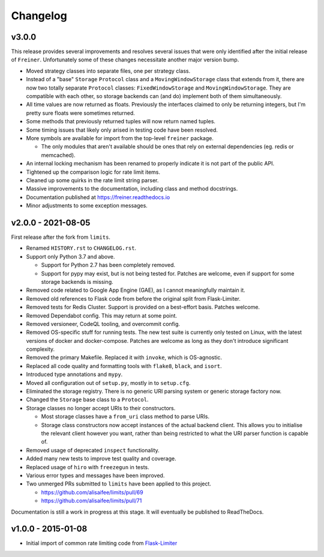 .. :changelog:

=========
Changelog
=========

v3.0.0
======

This release provides several improvements and resolves several issues that were
only identified after the initial release of ``Freiner``. Unfortunately some of
these changes necessitate another major version bump.

* Moved strategy classes into separate files, one per strategy class.
* Instead of a "base" ``Storage`` ``Protocol`` class and a ``MovingWindowStorage`` class that extends from it,
  there are now two totally separate ``Protocol`` classes: ``FixedWindowStorage`` and ``MovingWindowStorage``.
  They are compatible with each other, so storage backends can (and do) implement both of them simultaneously.
* All time values are now returned as floats.
  Previously the interfaces claimed to only be returning integers, but I'm pretty sure floats were sometimes returned.
* Some methods that previously returned tuples will now return named tuples.
* Some timing issues that likely only arised in testing code have been resolved.
* More symbols are available for import from the top-level ``freiner`` package.

  * The only modules that aren't available should be ones that rely on external dependencies (eg. redis or memcached).
* An internal locking mechanism has been renamed to properly indicate it is not part of the public API.
* Tightened up the comparison logic for rate limit items.
* Cleaned up some quirks in the rate limit string parser.
* Massive improvements to the documentation, including class and method docstrings.
* Documentation published at https://freiner.readthedocs.io
* Minor adjustments to some exception messages.

v2.0.0 - 2021-08-05
===================

First release after the fork from ``limits``.

* Renamed ``HISTORY.rst`` to ``CHANGELOG.rst``.
* Support only Python 3.7 and above.

  * Support for Python 2.7 has been completely removed.
  * Support for pypy may exist, but is not being tested for. Patches are welcome, even if support for some storage backends is missing.
* Removed code related to Google App Engine (GAE), as I cannot meaningfully maintain it.
* Removed old references to Flask code from before the original split from Flask-Limiter.
* Removed tests for Redis Cluster. Support is provided on a best-effort basis. Patches welcome.
* Removed Dependabot config. This may return at some point.
* Removed versioneer, CodeQL tooling, and overcommit config.
* Removed OS-specific stuff for running tests. The new test suite is currently only tested on Linux, with the latest versions of docker and docker-compose.
  Patches are welcome as long as they don't introduce significant complexity.
* Removed the primary Makefile. Replaced it with ``invoke``, which is OS-agnostic.
* Replaced all code quality and formatting tools with ``flake8``, ``black``, and ``isort``.
* Introduced type annotations and ``mypy``.
* Moved all configuration out of ``setup.py``, mostly in to ``setup.cfg``.
* Eliminated the storage registry. There is no generic URI parsing system or generic storage factory now.
* Changed the ``Storage`` base class to a ``Protocol``.
* Storage classes no longer accept URIs to their constructors.

  * Most storage classes have a ``from_uri`` class method to parse URIs.
  * Storage class constructors now accept instances of the actual backend client.
    This allows you to initialise the relevant client however you want, rather than being restricted to what the URI parser function is capable of.
* Removed usage of deprecated ``inspect`` functionality.
* Added many new tests to improve test quality and coverage.
* Replaced usage of ``hiro`` with ``freezegun`` in tests.
* Various error types and messages have been improved.
* Two unmerged PRs submitted to ``limits`` have been applied to this project.

  * https://github.com/alisaifee/limits/pull/69
  * https://github.com/alisaifee/limits/pull/71

Documentation is still a work in progress at this stage. It will eventually be published to ReadTheDocs.

v1.0.0 - 2015-01-08
===================

* Initial import of common rate limiting code from `Flask-Limiter <https://github.com/alisaifee/flask-limiter>`_
